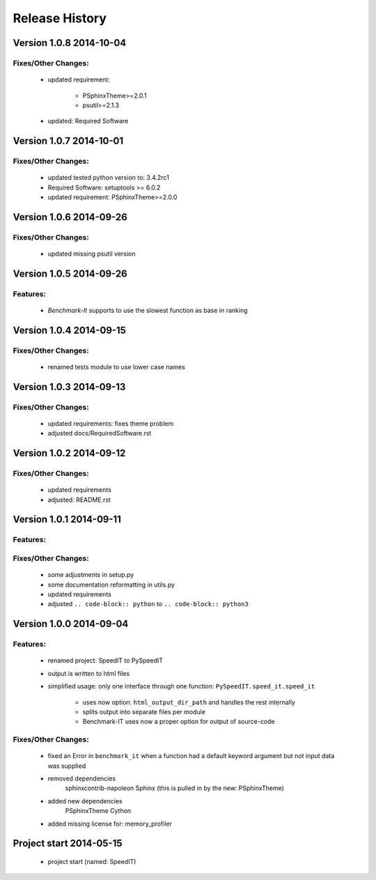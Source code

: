 ===============
Release History
===============


.. _whats-new:

Version 1.0.8     2014-10-04
============================

Fixes/Other Changes:
--------------------

   - updated requirement:

      - PSphinxTheme>=2.0.1
      - psutil>=2.1.3

   - updated: Required Software


Version 1.0.7     2014-10-01
============================

Fixes/Other Changes:
--------------------

   - updated tested python version to: 3.4.2rc1
   - Required Software: setuptools >= 6.0.2
   - updated requirement: PSphinxTheme>=2.0.0


Version 1.0.6     2014-09-26
============================

Fixes/Other Changes:
--------------------

   - updated missing psutil version


Version 1.0.5     2014-09-26
============================

Features:
---------

   - `Benchmark-It` supports to use the slowest function as base in ranking


Version 1.0.4     2014-09-15
============================

Fixes/Other Changes:
--------------------

   - renamed tests module to use lower case names


Version 1.0.3     2014-09-13
============================

Fixes/Other Changes:
--------------------

   - updated requirements: fixes theme problem
   - adjusted docs/RequiredSoftware.rst


Version 1.0.2     2014-09-12
============================

Fixes/Other Changes:
--------------------

   - updated requirements
   - adjusted: README.rst


Version 1.0.1     2014-09-11
============================

Features:
---------

Fixes/Other Changes:
--------------------

   - some adjustments in setup.py
   - some documentation reformatting in utils.py
   - updated requirements
   - adjusted ``.. code-block:: python`` to ``.. code-block:: python3``


Version 1.0.0     2014-09-04
============================

Features:
---------

   - renamed project: SpeedIT to PySpeedIT
   - output is written to html files
   - simplified usage: only one interface through one function: ``PySpeedIT.speed_it.speed_it``

      - uses now option: ``html_output_dir_path`` and handles the rest internally
      - splits output into separate files per module
      - Benchmark-IT uses now a proper option for output of source-code


Fixes/Other Changes:
--------------------

   - fixed an Error in ``benchmark_it`` when a function had a default keyword argument but not input data was supplied

   - removed dependencies
      sphinxcontrib-napoleon
      Sphinx (this is pulled in by the new: PSphinxTheme)

   - added new dependencies
      PSphinxTheme
      Cython

   - added missing license for: memory_profiler


Project start 2014-05-15
========================

   - project start (named: SpeedIT)
